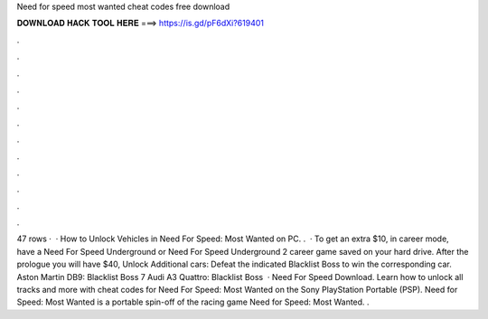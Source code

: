 Need for speed most wanted cheat codes free download

𝐃𝐎𝐖𝐍𝐋𝐎𝐀𝐃 𝐇𝐀𝐂𝐊 𝐓𝐎𝐎𝐋 𝐇𝐄𝐑𝐄 ===> https://is.gd/pF6dXi?619401

.

.

.

.

.

.

.

.

.

.

.

.

47 rows ·  · How to Unlock Vehicles in Need For Speed: Most Wanted on PC. .  · To get an extra $10, in career mode, have a Need For Speed Underground or Need For Speed Underground 2 career game saved on your hard drive. After the prologue you will have $40, Unlock Additional cars: Defeat the indicated Blacklist Boss to win the corresponding car. Aston Martin DB9: Blacklist Boss 7 Audi A3 Quattro: Blacklist Boss   · Need For Speed Download. Learn how to unlock all tracks and more with cheat codes for Need For Speed: Most Wanted on the Sony PlayStation Portable (PSP). Need for Speed: Most Wanted is a portable spin-off of the racing game Need for Speed: Most Wanted. .